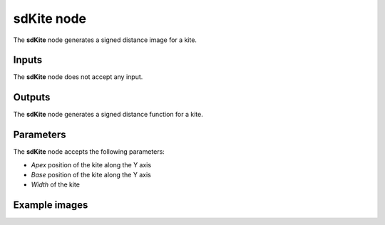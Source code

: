 sdKite node
...........

The **sdKite** node generates a signed distance image for a kite.

.. image:: images/node_simple_sdf_shapes_sdkite.png
	:align: center

Inputs
::::::

The **sdKite** node does not accept any input.

Outputs
:::::::

The **sdKite** node generates a signed distance function for a kite.

Parameters
::::::::::

The **sdKite** node accepts the following parameters:

* *Apex* position of the kite along the Y axis
* *Base* position of the kite along the Y axis
* *Width* of the kite

Example images
::::::::::::::

.. image:: images/node_sdkite_sample.png
	:align: center
